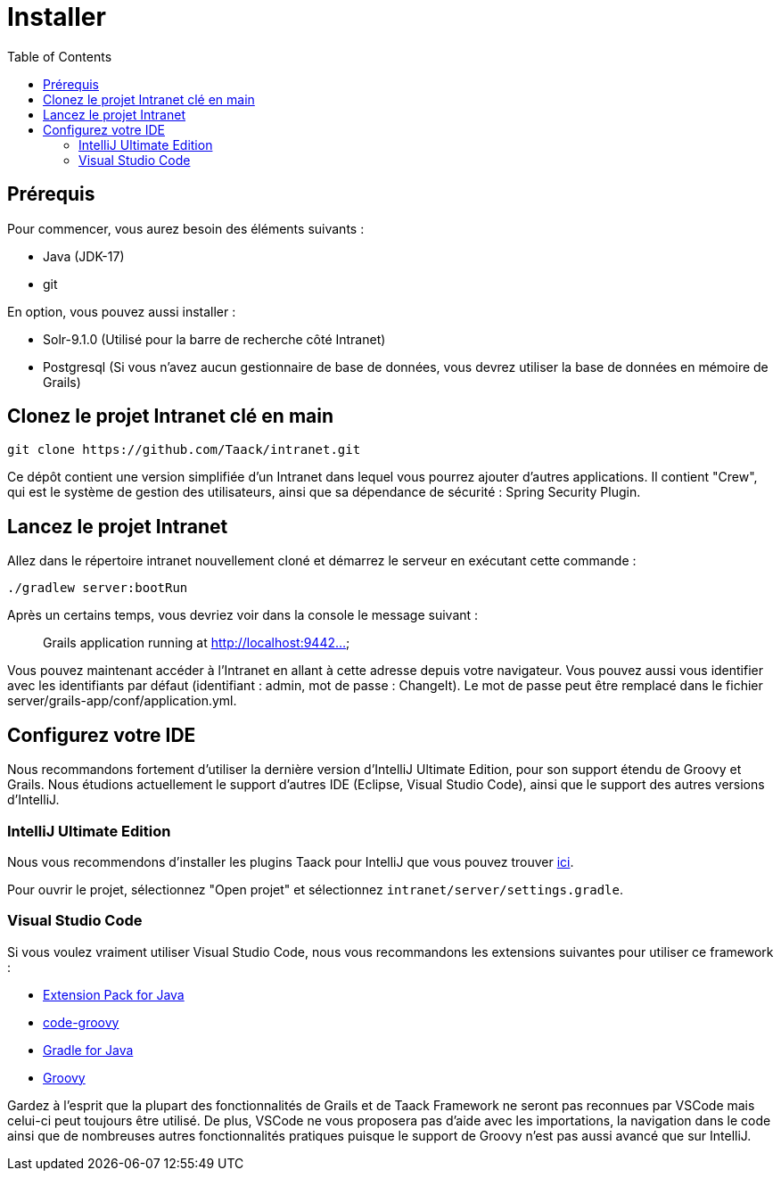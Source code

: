 = Installer
:doctype: book
:taack-category: 1
:toc:

== Prérequis

Pour commencer, vous aurez besoin des éléments suivants :

* Java (JDK-17)
* git

En option, vous pouvez aussi installer :

* Solr-9.1.0 (Utilisé pour la barre de recherche côté Intranet)
* Postgresql (Si vous n'avez aucun gestionnaire de base de données, vous devrez utiliser la base de données en mémoire de Grails)

== Clonez le projet Intranet clé en main

[,bash]
----
git clone https://github.com/Taack/intranet.git
----

Ce dépôt contient une version simplifiée d'un Intranet dans lequel vous pourrez ajouter d'autres applications. Il contient "Crew", qui est le système de gestion des utilisateurs, ainsi que sa dépendance de sécurité : Spring Security Plugin.

== Lancez le projet Intranet

Allez dans le répertoire intranet nouvellement cloné et démarrez le serveur en exécutant cette commande :

[,bash]
----
./gradlew server:bootRun
----

Après un certains temps, vous devriez voir dans la console le message suivant :

____
Grails application running at http://localhost:9442...
____

Vous pouvez maintenant accéder à l'Intranet en allant à cette adresse depuis votre navigateur. Vous pouvez aussi vous identifier avec les identifiants par défaut (identifiant : admin, mot de passe : ChangeIt). Le mot de passe peut être remplacé dans le fichier server/grails-app/conf/application.yml.

== Configurez votre IDE

Nous recommandons fortement d'utiliser la dernière version d'IntelliJ Ultimate Edition, pour son support étendu de Groovy et Grails. Nous étudions actuellement le support d'autres IDE (Eclipse, Visual Studio Code), ainsi que le support des autres versions d'IntelliJ.

=== IntelliJ Ultimate Edition

Nous vous recommendons d'installer les plugins Taack pour IntelliJ que vous pouvez trouver https://github.com/Taack/infra/releases/tag/v0.1[ici].

Pour ouvrir le projet, sélectionnez "Open projet" et sélectionnez `intranet/server/settings.gradle`.

=== Visual Studio Code

Si vous voulez vraiment utiliser Visual Studio Code, nous vous recommandons les extensions suivantes pour utiliser ce framework :

* https://marketplace.visualstudio.com/items?itemName=vscjava.vscode-java-pack[Extension Pack for Java]
* https://marketplace.visualstudio.com/items?itemName=marlon407.code-groovy[code-groovy]
* https://marketplace.visualstudio.com/items?itemName=vscjava.vscode-gradle[Gradle for Java]
* https://marketplace.visualstudio.com/items?itemName=MellowMarshmallow.groovy[Groovy]

Gardez à l'esprit que la plupart des fonctionnalités de Grails et de Taack Framework ne seront pas reconnues par VSCode mais celui-ci peut toujours être utilisé. De plus, VSCode ne vous proposera pas d'aide avec les importations, la navigation dans le code ainsi que de nombreuses autres fonctionnalités pratiques puisque le support de Groovy n'est pas aussi avancé que sur IntelliJ.
